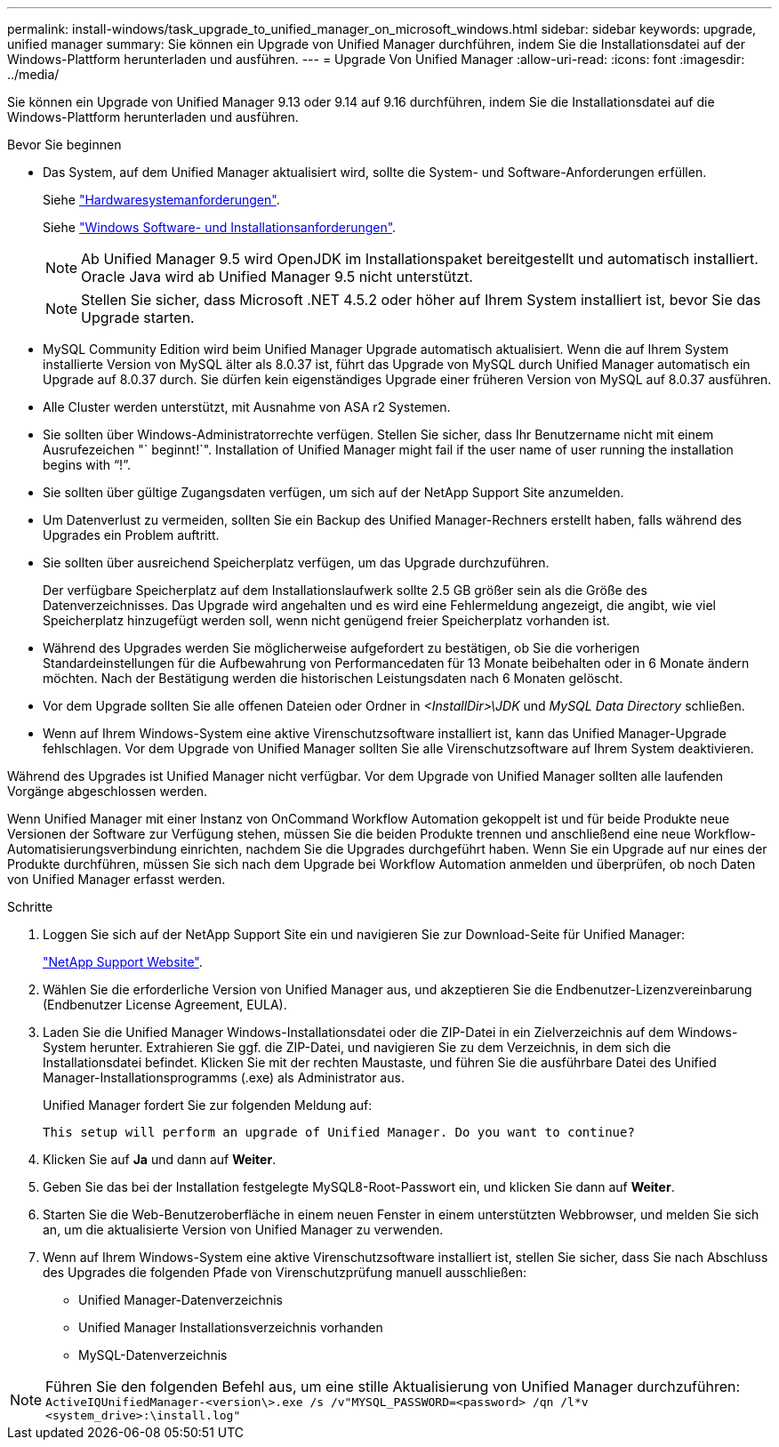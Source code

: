 ---
permalink: install-windows/task_upgrade_to_unified_manager_on_microsoft_windows.html 
sidebar: sidebar 
keywords: upgrade, unified manager 
summary: Sie können ein Upgrade von Unified Manager durchführen, indem Sie die Installationsdatei auf der Windows-Plattform herunterladen und ausführen. 
---
= Upgrade Von Unified Manager
:allow-uri-read: 
:icons: font
:imagesdir: ../media/


[role="lead"]
Sie können ein Upgrade von Unified Manager 9.13 oder 9.14 auf 9.16 durchführen, indem Sie die Installationsdatei auf die Windows-Plattform herunterladen und ausführen.

.Bevor Sie beginnen
* Das System, auf dem Unified Manager aktualisiert wird, sollte die System- und Software-Anforderungen erfüllen.
+
Siehe link:concept_virtual_infrastructure_or_hardware_system_requirements.html["Hardwaresystemanforderungen"].

+
Siehe link:reference_windows_software_and_installation_requirements.html["Windows Software- und Installationsanforderungen"].

+
[NOTE]
====
Ab Unified Manager 9.5 wird OpenJDK im Installationspaket bereitgestellt und automatisch installiert. Oracle Java wird ab Unified Manager 9.5 nicht unterstützt.

====
+
[NOTE]
====
Stellen Sie sicher, dass Microsoft .NET 4.5.2 oder höher auf Ihrem System installiert ist, bevor Sie das Upgrade starten.

====
* MySQL Community Edition wird beim Unified Manager Upgrade automatisch aktualisiert. Wenn die auf Ihrem System installierte Version von MySQL älter als 8.0.37 ist, führt das Upgrade von MySQL durch Unified Manager automatisch ein Upgrade auf 8.0.37 durch. Sie dürfen kein eigenständiges Upgrade einer früheren Version von MySQL auf 8.0.37 ausführen.
* Alle Cluster werden unterstützt, mit Ausnahme von ASA r2 Systemen.
* Sie sollten über Windows-Administratorrechte verfügen. Stellen Sie sicher, dass Ihr Benutzername nicht mit einem Ausrufezeichen "` beginnt!`". Installation of Unified Manager might fail if the user name of user running the installation begins with "`!`".
* Sie sollten über gültige Zugangsdaten verfügen, um sich auf der NetApp Support Site anzumelden.
* Um Datenverlust zu vermeiden, sollten Sie ein Backup des Unified Manager-Rechners erstellt haben, falls während des Upgrades ein Problem auftritt.
* Sie sollten über ausreichend Speicherplatz verfügen, um das Upgrade durchzuführen.
+
Der verfügbare Speicherplatz auf dem Installationslaufwerk sollte 2.5 GB größer sein als die Größe des Datenverzeichnisses. Das Upgrade wird angehalten und es wird eine Fehlermeldung angezeigt, die angibt, wie viel Speicherplatz hinzugefügt werden soll, wenn nicht genügend freier Speicherplatz vorhanden ist.

* Während des Upgrades werden Sie möglicherweise aufgefordert zu bestätigen, ob Sie die vorherigen Standardeinstellungen für die Aufbewahrung von Performancedaten für 13 Monate beibehalten oder in 6 Monate ändern möchten. Nach der Bestätigung werden die historischen Leistungsdaten nach 6 Monaten gelöscht.
* Vor dem Upgrade sollten Sie alle offenen Dateien oder Ordner in _<InstallDir>\JDK_ und _MySQL Data Directory_ schließen.
* Wenn auf Ihrem Windows-System eine aktive Virenschutzsoftware installiert ist, kann das Unified Manager-Upgrade fehlschlagen. Vor dem Upgrade von Unified Manager sollten Sie alle Virenschutzsoftware auf Ihrem System deaktivieren.


Während des Upgrades ist Unified Manager nicht verfügbar. Vor dem Upgrade von Unified Manager sollten alle laufenden Vorgänge abgeschlossen werden.

Wenn Unified Manager mit einer Instanz von OnCommand Workflow Automation gekoppelt ist und für beide Produkte neue Versionen der Software zur Verfügung stehen, müssen Sie die beiden Produkte trennen und anschließend eine neue Workflow-Automatisierungsverbindung einrichten, nachdem Sie die Upgrades durchgeführt haben. Wenn Sie ein Upgrade auf nur eines der Produkte durchführen, müssen Sie sich nach dem Upgrade bei Workflow Automation anmelden und überprüfen, ob noch Daten von Unified Manager erfasst werden.

.Schritte
. Loggen Sie sich auf der NetApp Support Site ein und navigieren Sie zur Download-Seite für Unified Manager:
+
https://mysupport.netapp.com/site/products/all/details/activeiq-unified-manager/downloads-tab["NetApp Support Website"^].

. Wählen Sie die erforderliche Version von Unified Manager aus, und akzeptieren Sie die Endbenutzer-Lizenzvereinbarung (Endbenutzer License Agreement, EULA).
. Laden Sie die Unified Manager Windows-Installationsdatei oder die ZIP-Datei in ein Zielverzeichnis auf dem Windows-System herunter. Extrahieren Sie ggf. die ZIP-Datei, und navigieren Sie zu dem Verzeichnis, in dem sich die Installationsdatei befindet. Klicken Sie mit der rechten Maustaste, und führen Sie die ausführbare Datei des Unified Manager-Installationsprogramms (.exe) als Administrator aus.
+
Unified Manager fordert Sie zur folgenden Meldung auf:

+
[listing]
----
This setup will perform an upgrade of Unified Manager. Do you want to continue?
----
. Klicken Sie auf *Ja* und dann auf *Weiter*.
. Geben Sie das bei der Installation festgelegte MySQL8-Root-Passwort ein, und klicken Sie dann auf *Weiter*.
. Starten Sie die Web-Benutzeroberfläche in einem neuen Fenster in einem unterstützten Webbrowser, und melden Sie sich an, um die aktualisierte Version von Unified Manager zu verwenden.
. Wenn auf Ihrem Windows-System eine aktive Virenschutzsoftware installiert ist, stellen Sie sicher, dass Sie nach Abschluss des Upgrades die folgenden Pfade von Virenschutzprüfung manuell ausschließen:
+
** Unified Manager-Datenverzeichnis
** Unified Manager Installationsverzeichnis vorhanden
** MySQL-Datenverzeichnis




[NOTE]
====
Führen Sie den folgenden Befehl aus, um eine stille Aktualisierung von Unified Manager durchzuführen:
`ActiveIQUnifiedManager-<version\>.exe /s /v"MYSQL_PASSWORD=<password> /qn /l*v <system_drive>:\install.log"`

====